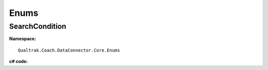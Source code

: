 =====
Enums
=====

.. _SearchCondition-label:

SearchCondition
===============

**Namespace:** ::

     Qualtrak.Coach.DataConnector.Core.Enums

**c# code:**

.. code-block:: c#
   :linenos:

    public enum SearchCondition
    {
        GreaterThan = 0,
        GreaterThanEqual = 1,
        LessThan = 2,
        LessThanEqual = 3,
        Equal = 4,
        NotEqual = 5,
        Any = 6,
        NotContains = 7,
        Contains = 8,
        StartsWith = 9,
        EndsWith = 10
    }
